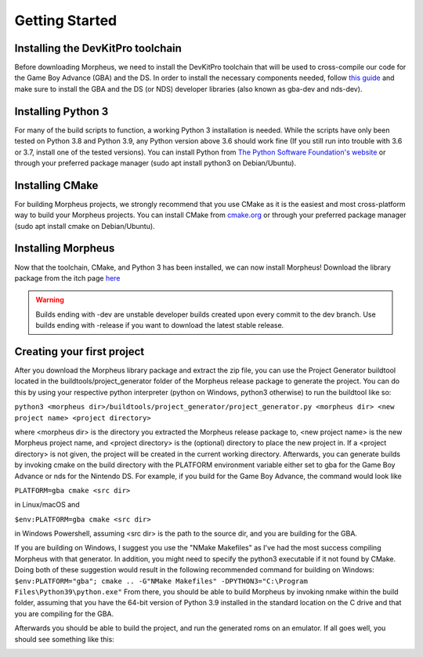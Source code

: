 ===============
Getting Started
===============

----------------------------------
Installing the DevKitPro toolchain
----------------------------------

Before downloading Morpheus, we need to install the
DevKitPro toolchain that will be used to cross-compile our
code for the Game Boy Advance (GBA) and the DS. In order to install
the necessary components needed, follow
`this guide <https://devkitpro.org/wiki/Getting_Started>`_ and make sure
to install the GBA and the DS (or NDS) developer libraries (also known
as gba-dev and nds-dev).

-------------------
Installing Python 3
-------------------

For many of the build scripts to function, a working Python 3 installation
is needed. While the scripts have only been tested on Python 3.8 and Python
3.9, any Python version above 3.6 should work fine (If you still run
into trouble with 3.6 or 3.7, install one of the tested versions).
You can install Python from `The Python Software Foundation's website
<https://www.python.org/downloads/>`_ or through your preferred package
manager (sudo apt install python3 on Debian/Ubuntu).

----------------
Installing CMake
----------------

For building Morpheus projects, we strongly recommend that you use CMake
as it is the easiest and most cross-platform way to build your Morpheus
projects. You can install CMake from
`cmake.org <https://cmake.org/download/>`_ or through your preferred
package manager (sudo apt install cmake on Debian/Ubuntu).

-------------------
Installing Morpheus
-------------------

Now that the toolchain, CMake, and Python 3 has been installed, we can now
install Morpheus! Download the library package from the itch page
`here <https://insighted.itch.io/morpheus>`_

.. warning::
    Builds ending with -dev are unstable developer builds created upon every
    commit to the dev branch. Use builds ending with -release if you want to
    download the latest stable release.

---------------------------
Creating your first project
---------------------------

After you download the Morpheus library package and extract the zip file, you can
use the Project Generator buildtool located in the buildtools/project_generator
folder of the Morpheus release package to generate the project.
You can do this by using your respective python interpreter
(python on Windows, python3 otherwise) to run the buildtool like so:

``python3 <morpheus dir>/buildtools/project_generator/project_generator.py <morpheus dir> <new project name> <project directory>``

where <morpheus dir> is the directory you extracted the Morpheus release package to,
<new project name> is the new Morpheus project name, and <project directory> is the
(optional) directory to place the new project in. If a <project directory> is not given,
the project will be created in the current working directory. Afterwards, you can generate
builds by invoking cmake on the build directory with the PLATFORM environment variable either
set to gba for the Game Boy Advance or nds for the Nintendo DS. For example, if you build
for the Game Boy Advance, the command would look like

``PLATFORM=gba cmake <src dir>``

in Linux/macOS and

``$env:PLATFORM=gba cmake <src dir>``

in Windows Powershell, assuming <src dir> is the path to the source dir, and you are building for the GBA.

If you are building on Windows, I suggest you use the "NMake Makefiles" as I've had the most
success compiling Morpheus with that generator. In addition, you might need to specify the
python3 executable if it not found by CMake. Doing both of these suggestion would result in the
following recommended command for building on Windows:
``$env:PLATFORM="gba"; cmake .. -G"NMake Makefiles" -DPYTHON3="C:\Program Files\Python39\python.exe"``
From there, you should be able to build Morpheus by invoking nmake within the build folder,
assuming that you have the 64-bit version of Python 3.9 installed in the standard location on the C drive
and that you are compiling for the GBA.

Afterwards you should be able to build the project, and run the generated roms
on an emulator. If all goes well, you should see something like this:

.. image:: desired_build.png
